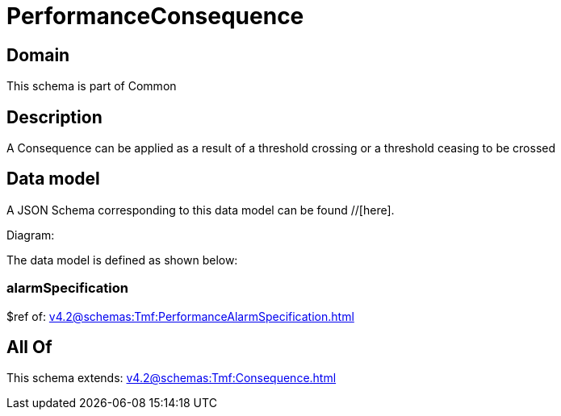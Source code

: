 = PerformanceConsequence

[#domain]
== Domain

This schema is part of Common

[#description]
== Description
A Consequence can be applied as a result of a threshold crossing or a threshold ceasing to be crossed


[#data_model]
== Data model

A JSON Schema corresponding to this data model can be found //[here].

Diagram:


The data model is defined as shown below:


=== alarmSpecification
$ref of: xref:v4.2@schemas:Tmf:PerformanceAlarmSpecification.adoc[]


[#all_of]
== All Of

This schema extends: xref:v4.2@schemas:Tmf:Consequence.adoc[]
